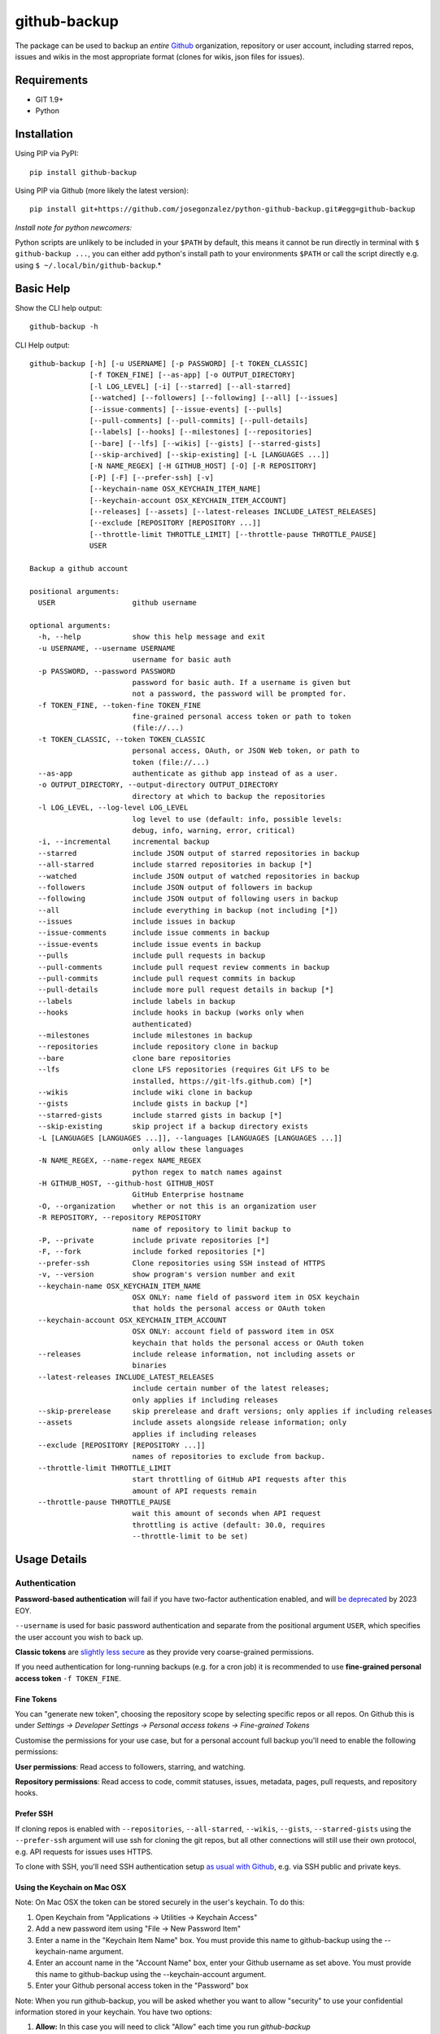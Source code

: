=============
github-backup
=============

|PyPI| |Python Versions|

The package can be used to backup an *entire* `Github <https://github.com/>`_ organization, repository or user account, including starred repos, issues and wikis in the most appropriate format (clones for wikis, json files for issues).

Requirements
============

- GIT 1.9+
- Python

Installation
============

Using PIP via PyPI::

    pip install github-backup

Using PIP via Github (more likely the latest version)::

    pip install git+https://github.com/josegonzalez/python-github-backup.git#egg=github-backup
    
*Install note for python newcomers:*

Python scripts are unlikely to be included in your ``$PATH`` by default, this means it cannot be run directly in terminal with ``$ github-backup ...``, you can either add python's install path to your environments ``$PATH`` or call the script directly e.g. using ``$ ~/.local/bin/github-backup``.*

Basic Help
==========

Show the CLI help output::

    github-backup -h

CLI Help output::

    github-backup [-h] [-u USERNAME] [-p PASSWORD] [-t TOKEN_CLASSIC]
                  [-f TOKEN_FINE] [--as-app] [-o OUTPUT_DIRECTORY]
                  [-l LOG_LEVEL] [-i] [--starred] [--all-starred]
                  [--watched] [--followers] [--following] [--all] [--issues]
                  [--issue-comments] [--issue-events] [--pulls]
                  [--pull-comments] [--pull-commits] [--pull-details]
                  [--labels] [--hooks] [--milestones] [--repositories]
                  [--bare] [--lfs] [--wikis] [--gists] [--starred-gists]
                  [--skip-archived] [--skip-existing] [-L [LANGUAGES ...]]
                  [-N NAME_REGEX] [-H GITHUB_HOST] [-O] [-R REPOSITORY]
                  [-P] [-F] [--prefer-ssh] [-v]
                  [--keychain-name OSX_KEYCHAIN_ITEM_NAME]
                  [--keychain-account OSX_KEYCHAIN_ITEM_ACCOUNT]
                  [--releases] [--assets] [--latest-releases INCLUDE_LATEST_RELEASES]
                  [--exclude [REPOSITORY [REPOSITORY ...]]
                  [--throttle-limit THROTTLE_LIMIT] [--throttle-pause THROTTLE_PAUSE]
                  USER

    Backup a github account

    positional arguments:
      USER                  github username

    optional arguments:
      -h, --help            show this help message and exit
      -u USERNAME, --username USERNAME
                            username for basic auth
      -p PASSWORD, --password PASSWORD
                            password for basic auth. If a username is given but
                            not a password, the password will be prompted for.
      -f TOKEN_FINE, --token-fine TOKEN_FINE
                            fine-grained personal access token or path to token
                            (file://...)
      -t TOKEN_CLASSIC, --token TOKEN_CLASSIC
                            personal access, OAuth, or JSON Web token, or path to
                            token (file://...)
      --as-app              authenticate as github app instead of as a user.
      -o OUTPUT_DIRECTORY, --output-directory OUTPUT_DIRECTORY
                            directory at which to backup the repositories
      -l LOG_LEVEL, --log-level LOG_LEVEL
                            log level to use (default: info, possible levels:
                            debug, info, warning, error, critical)
      -i, --incremental     incremental backup
      --starred             include JSON output of starred repositories in backup
      --all-starred         include starred repositories in backup [*]
      --watched             include JSON output of watched repositories in backup
      --followers           include JSON output of followers in backup
      --following           include JSON output of following users in backup
      --all                 include everything in backup (not including [*])
      --issues              include issues in backup
      --issue-comments      include issue comments in backup
      --issue-events        include issue events in backup
      --pulls               include pull requests in backup
      --pull-comments       include pull request review comments in backup
      --pull-commits        include pull request commits in backup
      --pull-details        include more pull request details in backup [*]
      --labels              include labels in backup
      --hooks               include hooks in backup (works only when
                            authenticated)
      --milestones          include milestones in backup
      --repositories        include repository clone in backup
      --bare                clone bare repositories
      --lfs                 clone LFS repositories (requires Git LFS to be
                            installed, https://git-lfs.github.com) [*]
      --wikis               include wiki clone in backup
      --gists               include gists in backup [*]
      --starred-gists       include starred gists in backup [*]
      --skip-existing       skip project if a backup directory exists
      -L [LANGUAGES [LANGUAGES ...]], --languages [LANGUAGES [LANGUAGES ...]]
                            only allow these languages
      -N NAME_REGEX, --name-regex NAME_REGEX
                            python regex to match names against
      -H GITHUB_HOST, --github-host GITHUB_HOST
                            GitHub Enterprise hostname
      -O, --organization    whether or not this is an organization user
      -R REPOSITORY, --repository REPOSITORY
                            name of repository to limit backup to
      -P, --private         include private repositories [*]
      -F, --fork            include forked repositories [*]
      --prefer-ssh          Clone repositories using SSH instead of HTTPS
      -v, --version         show program's version number and exit
      --keychain-name OSX_KEYCHAIN_ITEM_NAME
                            OSX ONLY: name field of password item in OSX keychain
                            that holds the personal access or OAuth token
      --keychain-account OSX_KEYCHAIN_ITEM_ACCOUNT
                            OSX ONLY: account field of password item in OSX
                            keychain that holds the personal access or OAuth token
      --releases            include release information, not including assets or
                            binaries
      --latest-releases INCLUDE_LATEST_RELEASES
                            include certain number of the latest releases;
                            only applies if including releases
      --skip-prerelease     skip prerelease and draft versions; only applies if including releases
      --assets              include assets alongside release information; only
                            applies if including releases
      --exclude [REPOSITORY [REPOSITORY ...]]
                            names of repositories to exclude from backup.
      --throttle-limit THROTTLE_LIMIT
                            start throttling of GitHub API requests after this
                            amount of API requests remain
      --throttle-pause THROTTLE_PAUSE
                            wait this amount of seconds when API request
                            throttling is active (default: 30.0, requires
                            --throttle-limit to be set)


Usage Details
=============

Authentication
--------------

**Password-based authentication** will fail if you have two-factor authentication enabled, and will `be deprecated <https://github.blog/2023-03-09-raising-the-bar-for-software-security-github-2fa-begins-march-13/>`_ by 2023 EOY.

``--username`` is used for basic password authentication and separate from the positional argument ``USER``, which specifies the user account you wish to back up.

**Classic tokens** are `slightly less secure <https://docs.github.com/en/authentication/keeping-your-account-and-data-secure/managing-your-personal-access-tokens#personal-access-tokens-classic>`_ as they provide very coarse-grained permissions.

If you need authentication for long-running backups (e.g. for a cron job) it is recommended to use **fine-grained personal access token** ``-f TOKEN_FINE``.


Fine Tokens
~~~~~~~~~~~

You can "generate new token", choosing the repository scope by selecting specific repos or all repos. On Github this is under *Settings -> Developer Settings -> Personal access tokens -> Fine-grained Tokens*

Customise the permissions for your use case, but for a personal account full backup you'll need to enable the following permissions:

**User permissions**: Read access to followers, starring, and watching.

**Repository permissions**: Read access to code, commit statuses, issues, metadata, pages, pull requests, and repository hooks.


Prefer SSH
~~~~~~~~~~

If cloning repos is enabled with ``--repositories``, ``--all-starred``, ``--wikis``, ``--gists``, ``--starred-gists`` using the ``--prefer-ssh`` argument will use ssh for cloning the git repos, but all other connections will still use their own protocol, e.g. API requests for issues uses HTTPS.

To clone with SSH, you'll need SSH authentication setup `as usual with Github <https://docs.github.com/en/authentication/connecting-to-github-with-ssh>`_, e.g. via SSH public and private keys.


Using the Keychain on Mac OSX
~~~~~~~~~~~~~~~~~~~~~~~~~~~~~
Note: On Mac OSX the token can be stored securely in the user's keychain. To do this:

1. Open Keychain from "Applications -> Utilities -> Keychain Access"
2. Add a new password item using "File -> New Password Item"
3. Enter a name in the "Keychain Item Name" box. You must provide this name to github-backup using the --keychain-name argument.
4. Enter an account name in the "Account Name" box, enter your Github username as set above. You must provide this name to github-backup using the --keychain-account argument.
5. Enter your Github personal access token in the "Password" box

Note:  When you run github-backup, you will be asked whether you want to allow "security" to use your confidential information stored in your keychain. You have two options:

1. **Allow:** In this case you will need to click "Allow" each time you run `github-backup`
2. **Always Allow:** In this case, you will not be asked for permission when you run `github-backup` in future. This is less secure, but is required if you want to schedule `github-backup` to run automatically


Github Rate-limit and Throttling
--------------------------------

"github-backup" will automatically throttle itself based on feedback from the Github API. 

Their API is usually rate-limited to 5000 calls per hour. The API will ask github-backup to pause until a specific time when the limit is reset again (at the start of the next hour). This continues until the backup is complete.

During a large backup, such as ``--all-starred``, and on a fast connection this can result in (~20 min) pauses with bursts of API calls periodically maxing out the API limit. If this is not suitable `it has been observed <https://github.com/josegonzalez/python-github-backup/issues/76#issuecomment-636158717>`_ under real-world conditions that overriding the throttle with ``--throttle-limit 5000 --throttle-pause 0.6`` provides a smooth rate across the hour, although a ``--throttle-pause 0.72`` (3600 seconds [1 hour] / 5000 limit) is theoretically safer to prevent large rate-limit pauses.


About Git LFS
-------------

When you use the ``--lfs`` option, you will need to make sure you have Git LFS installed.

Instructions on how to do this can be found on https://git-lfs.github.com.


Gotchas / Known-issues
======================

All is not everything
---------------------

The ``--all`` argument does not include; cloning private repos (``-P, --private``), cloning forks (``-F, --fork``) cloning starred repositories (``--all-starred``), ``--pull-details``, cloning LFS repositories (``--lfs``), cloning gists (``--starred-gists``) or cloning starred gist repos (``--starred-gists``). See examples for more.

Cloning all starred size
------------------------

Using the ``--all-starred`` argument to clone all starred repositories may use a large amount of storage space, especially if ``--all`` or more arguments are used. e.g. commonly starred repos can have tens of thousands of issues, many large assets and the repo itself etc. Consider just storing links to starred repos in JSON format with ``--starred``.

Incremental Backup
------------------

Using (``-i, --incremental``) will only request new data from the API **since the last run (successful or not)**. e.g. only request issues from the API since the last run. 

This means any blocking errors on previous runs can cause a large amount of missing data in backups.

Known blocking errors
---------------------

Some errors will block the backup run by exiting the script. e.g. receiving a 403 Forbidden error from the Github API.

If the incremental argument is used, this will result in the next backup only requesting API data since the last blocked/failed run. Potentially causing unexpected large amounts of missing data.

It's therefore recommended to only use the incremental argument if the output/result is being actively monitored, or complimented with periodic full non-incremental runs, to avoid unexpected missing data in a regular backup runs.

1. **Starred public repo hooks blocking**

   Since the ``--all`` argument includes ``--hooks``, if you use ``--all`` and ``--all-starred`` together to clone a users starred public repositories, the backup will likely error and block the backup continuing. 

   This is due to needing the correct permission for ``--hooks`` on public repos.

2. **Releases blocking**

   A known ``--releases`` (required for ``--assets``) error will sometimes block the backup. 

   If you're backing up a lot of repositories with releases e.g. an organisation or ``--all-starred``. You may need to remove ``--releases`` (and therefore ``--assets``) to complete a backup. Documented in `issue 209 <https://github.com/josegonzalez/python-github-backup/issues/209>`_.


"bare" is actually "mirror"
---------------------------

Using the bare clone argument (``--bare``) will actually call git's ``clone --mirror`` command. There's a subtle difference between `bare <https://www.git-scm.com/docs/git-clone#Documentation/git-clone.txt---bare>`_ and `mirror <https://www.git-scm.com/docs/git-clone#Documentation/git-clone.txt---mirror>`_ clone.

*From git docs "Compared to --bare, --mirror not only maps local branches of the source to local branches of the target, it maps all refs (including remote-tracking branches, notes etc.) and sets up a refspec configuration such that all these refs are overwritten by a git remote update in the target repository."*


Starred gists vs starred repo behaviour
---------------------------------------

The starred normal repo cloning (``--all-starred``) argument stores starred repos separately to the users own repositories. However, using ``--starred-gists`` will store starred gists within the same directory as the users own gists ``--gists``. Also, all gist repo directory names are IDs not the gist's name.


Skip existing on incomplete backups
-----------------------------------

The ``--skip-existing`` argument will skip a backup if the directory already exists, even if the backup in that directory failed (perhaps due to a blocking error). This may result in unexpected missing data in a regular backup.


Github Backup Examples
======================

Backup all repositories, including private ones using a classic token::

    export ACCESS_TOKEN=SOME-GITHUB-TOKEN
    github-backup WhiteHouse --token $ACCESS_TOKEN --organization --output-directory /tmp/white-house --repositories --private

Use a fine-grained access token to backup a single organization repository with everything else (wiki, pull requests, comments, issues etc)::

    export FINE_ACCESS_TOKEN=SOME-GITHUB-TOKEN
    ORGANIZATION=docker
    REPO=cli
    # e.g. git@github.com:docker/cli.git
    github-backup $ORGANIZATION -P -f $FINE_ACCESS_TOKEN -o . --all -O -R $REPO

Quietly and incrementally backup useful Github user data (public and private repos with SSH) including; all issues, pulls, all public starred repos and gists (omitting "hooks", "releases" and therefore "assets" to prevent blocking). *Great for a cron job.* ::

    export FINE_ACCESS_TOKEN=SOME-GITHUB-TOKEN
    GH_USER=YOUR-GITHUB-USER

    github-backup -f $FINE_ACCESS_TOKEN --prefer-ssh -o ~/github-backup/ -l error -P -i --all-starred --starred --watched --followers --following --issues --issue-comments --issue-events --pulls --pull-comments --pull-commits --labels --milestones --repositories --wikis --releases --assets --pull-details --gists --starred-gists $GH_USER
    
Debug an error/block or incomplete backup into a temporary directory. Omit "incremental" to fill a previous incomplete backup. ::

    export FINE_ACCESS_TOKEN=SOME-GITHUB-TOKEN
    GH_USER=YOUR-GITHUB-USER

    github-backup -f $FINE_ACCESS_TOKEN -o /tmp/github-backup/ -l debug -P --all-starred --starred --watched --followers --following --issues --issue-comments --issue-events --pulls --pull-comments --pull-commits --labels --milestones --repositories --wikis --releases --assets --pull-details --gists --starred-gists $GH_USER



Development
===========

This project is considered feature complete for the primary maintainer @josegonzalez. If you would like a bugfix or enhancement, pull requests are welcome. Feel free to contact the maintainer for consulting estimates if you'd like to sponsor the work instead.

Contibuters
-----------

A huge thanks to all the contibuters!

.. image:: https://contrib.rocks/image?repo=josegonzalez/python-github-backup
   :target: https://github.com/josegonzalez/python-github-backup/graphs/contributors
   :alt: contributors

Testing
-------

This project currently contains no unit tests.  To run linting::

    pip install flake8
    flake8 --ignore=E501


.. |PyPI| image:: https://img.shields.io/pypi/v/github-backup.svg
   :target: https://pypi.python.org/pypi/github-backup/
.. |Python Versions| image:: https://img.shields.io/pypi/pyversions/github-backup.svg
   :target: https://github.com/josegonzalez/python-github-backup
